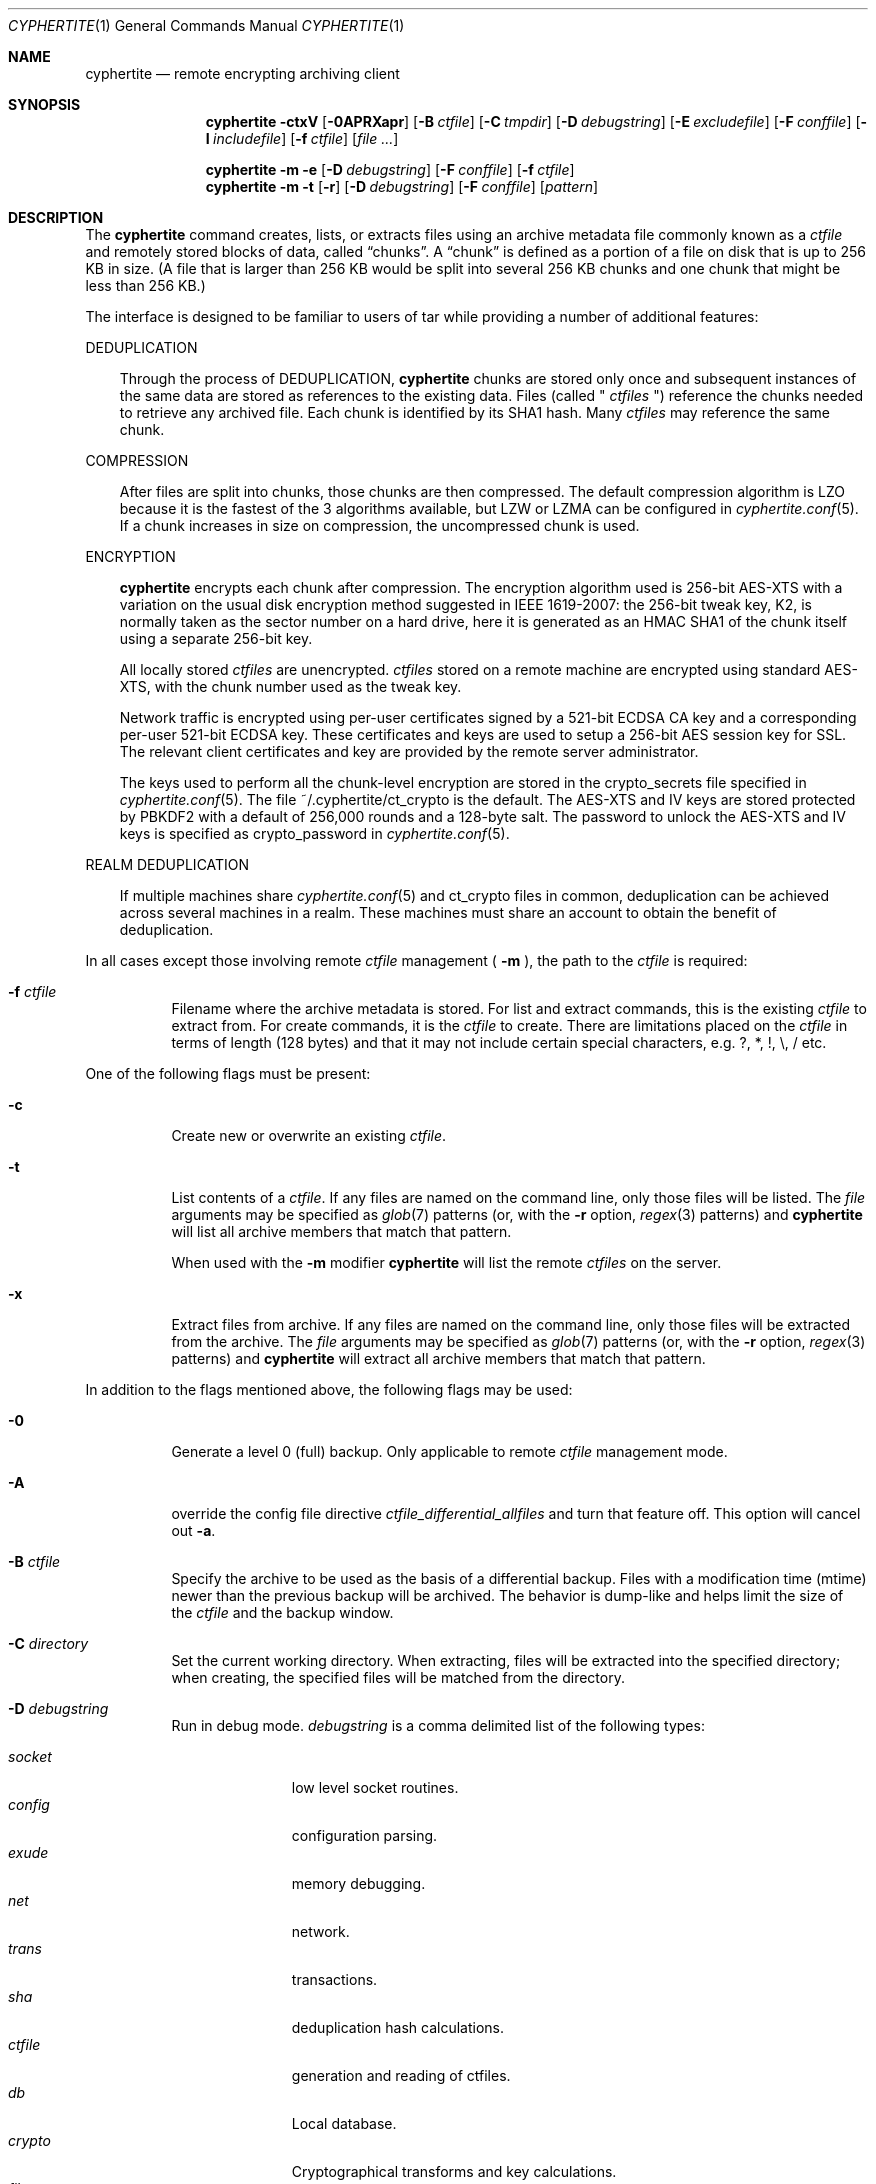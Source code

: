 .\"
.\" Copyright (c) 2011 Conformal Systems LLC <info@conformal.com>
.\"
.\" Permission to use, copy, modify, and distribute this software for any
.\" purpose with or without fee is hereby granted, provided that the above
.\" copyright notice and this permission notice appear in all copies.
.\"
.\" THE SOFTWARE IS PROVIDED "AS IS" AND THE AUTHOR DISCLAIMS ALL WARRANTIES
.\" WITH REGARD TO THIS SOFTWARE INCLUDING ALL IMPLIED WARRANTIES OF
.\" MERCHANTABILITY AND FITNESS. IN NO EVENT SHALL THE AUTHOR BE LIABLE FOR
.\" ANY SPECIAL, DIRECT, INDIRECT, OR CONSEQUENTIAL DAMAGES OR ANY DAMAGES
.\" WHATSOEVER RESULTING FROM LOSS OF USE, DATA OR PROFITS, WHETHER IN AN
.\" ACTION OF CONTRACT, NEGLIGENCE OR OTHER TORTIOUS ACTION, ARISING OUT OF
.\" OR IN CONNECTION WITH THE USE OR PERFORMANCE OF THIS SOFTWARE.
.\"
.Dd $Mdocdate: October 12 2011 $
.Dt CYPHERTITE 1
.Os
.Sh NAME
.Nm cyphertite
.Nd remote encrypting archiving client
.Sh SYNOPSIS
.Nm cyphertite
.Bk -words
.Fl ctxV
.Op Fl 0APRXapr
.Op Fl B Ar ctfile
.Op Fl C Ar tmpdir
.Op Fl D Ar debugstring
.Op Fl E Ar excludefile
.Op Fl F Ar conffile
.Op Fl I Ar includefile
.Op Fl f Ar ctfile
.Op Ar file ...
.Ek
.Pp
.Nm
.Bk -words
.Fl m
.Fl e
.Op Fl D Ar debugstring
.Op Fl F Ar conffile
.Op Fl f Ar ctfile
.Ek
.Nm
.Bk -words
.Fl m
.Fl t
.Op Fl r
.Op Fl D Ar debugstring
.Op Fl F Ar conffile
.Op Ar pattern
.Ek
.Sh DESCRIPTION
The
.Nm
command creates, lists, or extracts files using an archive metadata file
commonly known as a
.Ar ctfile
and remotely stored blocks of data, called
.Dq chunks .
A
.Dq chunk
is defined as a portion of a file on disk that is up to 256
KB in size. (A file that is larger than 256 KB would be
split into several 256 KB chunks and one chunk that might be less than
256 KB.)
.Pp
The interface is designed to be familiar to users of tar while
providing a number of additional features:
.Pp
DEDUPLICATION
.Bd -filled -offset 3n
Through the process of
DEDUPLICATION,
.Nm
chunks
are stored only once and subsequent instances of
the same data are stored as references to the existing data.
Files (called "
.Ar ctfiles
") reference the chunks needed to retrieve any archived file.
Each chunk is identified by its SHA1 hash.
Many
.Ar ctfiles
may reference the same chunk.
.Ed
.Pp
COMPRESSION
.Bd -filled -offset 3n
After files are split into chunks, those chunks are then compressed.
The default compression algorithm is LZO because it is the fastest
of the 3 algorithms available, but LZW or LZMA can be
configured in
.Xr cyphertite.conf 5 .
If a chunk increases in size on compression, the uncompressed
chunk is used.
.Ed
.Pp
ENCRYPTION
.Bd -filled -offset 3n
.Nm
encrypts each chunk after compression. The encryption algorithm used
is 256-bit AES-XTS
with a variation on the usual disk encryption method suggested
in IEEE 1619-2007: the 256-bit tweak key, K2, is normally taken
as the sector number on a hard drive, here it is generated as an
HMAC SHA1 of the chunk itself using a separate 256-bit key.
.Pp
All locally stored
.Ar ctfiles
are unencrypted.
.Ar ctfiles
stored on a remote machine are encrypted using standard AES-XTS, with the chunk
number used as the tweak key.
.Pp
Network traffic is encrypted using per-user certificates signed
by a 521-bit ECDSA CA key and a corresponding per-user 521-bit
ECDSA key.
These certificates and keys are used to setup a 256-bit AES
session key for SSL.
The relevant client certificates and key are provided by the
remote server administrator.
.Pp
The keys used to perform all the chunk-level encryption are
stored in the crypto_secrets file specified in
.Xr cyphertite.conf 5 .
The file ~/.cyphertite/ct_crypto is the default.
The AES-XTS and IV keys are stored protected by PBKDF2 with a
default of 256,000 rounds and a 128-byte salt.
The password to unlock the AES-XTS and IV keys is specified as
crypto_password in
.Xr cyphertite.conf 5 .
.Ed
.Pp
REALM DEDUPLICATION
.Bd -filled -offset 3n
If multiple machines share
.Xr cyphertite.conf 5
and ct_crypto files in common, deduplication can be
achieved across several machines in a realm.
These machines must share an account to obtain the benefit
of deduplication.
.Ed
.Pp
In all cases except those involving remote
.Ar ctfile
management (
.Fl m
), the path to the
.Ar ctfile
is required:
.Bl -tag -width Ds
.It Fl f Ar ctfile
Filename where the archive metadata is stored.
For list and extract commands, this is the existing
.Ar ctfile
to extract from.
For create commands, it is the
.Ar ctfile
to create.
There are limitations placed on the
.Ar ctfile
in terms of length (128 bytes) and that it may not include certain special
characters, e.g. ?, *, !, \\, / etc.
.El
.Pp
One of the following flags must be present:
.Bl -tag -width Ds
.It Fl c
Create new or overwrite an existing
.Ar ctfile .
.It Fl t
List contents of a
.Ar ctfile .
If any files are named on the command line, only those files will
be listed. The
.Ar file
arguments may be specified as
.Xr glob 7
patterns (or, with the
.Fl r
option,
.Xr regex 3
patterns) and
.Nm
will list all archive members that match that pattern.
.Pp
When used with the
.Fl m
modifier
.Nm
will list the remote
.Ar ctfiles
on the server.
.It Fl x
Extract files from archive.
If any files are named on the command line, only those files will
be extracted from the archive.
The
.Ar file
arguments may be specified as
.Xr glob 7
patterns (or, with the
.Fl r
option,
.Xr regex 3
patterns) and
.Nm
will extract all archive members that match that pattern.
.El
.Pp
In addition to the flags mentioned above, the following flags may be
used:
.Bl -tag -width Ds
.It Fl 0
Generate a level 0 (full) backup.
Only applicable to remote
.Ar ctfile
management mode.
.It Fl A
override the config file directive
.Em ctfile_differential_allfiles
and turn that feature off.
This option will cancel out
.Fl a .
.It Fl B Ar ctfile
Specify the archive to be used as the basis of a differential backup.
Files with a modification time (mtime) newer than the previous backup
will be archived.
The behavior is dump-like and helps limit the size of the
.Ar ctfile
and the backup window.
.It Fl C Ar directory
Set the current working directory.
When extracting, files will be extracted into the specified directory;
when creating, the specified files will be matched from the directory.
.It Fl D Ar debugstring
Run in debug mode.
.Ar debugstring
is a comma delimited list of the following types:
.Pp
.Bl -tag -width "vertreeXX" -compact
.It Ar socket
low level socket routines.
.It Ar config
configuration parsing.
.It Ar exude
memory debugging.
.It Ar net
network.
.It Ar trans
transactions.
.It Ar sha
deduplication hash calculations.
.It Ar ctfile
generation and reading of ctfiles.
.It Ar db
Local database.
.It Ar crypto
Cryptographical transforms and key calculations.
.It Ar file
Filesystem access.
.It Ar xml
xml messages to the server.
.It Ar vertree
version tree calculations.
.It Ar all
All of the above.
.El
.It Fl E Ar pattern_file
Specify the location of a file containing a list of patterns to be ignored
in list, archive and extract modes.
The patterns, one per line are interpreted as glob patterns unless the -r flag
is specified.
.It Fl F Ar config
Specify the location of the configuration file to use, overriding
the default values.
.It Fl I Ar pattern_file
Specify the location of a file containing a list of patterns to included
in list, archive and extract modes.
In list and extract modes it is allowed to specify a list of patterns on
the command line or this option, not both.
The file is interpreted as for the -E option.
.It Fl P
Do not strip leading slashes
.Pq Sq /
from pathnames.
The default is to strip leading slashes.
.It Fl R
Display statistics at the end of operation.
These include compression ratios, transfer speeds, byte details, etc.
.It Fl X
The option prevents
.Nm
from descending into directories that have a different device number
than the file from which the descent began.
.It Fl a
override the config file directive
.Em ctfile_differential_allfiles
and turn that feature on.
This option will cancel out
.Fl A .
.It Fl e
Delete remote
.Ar ctfile
from the server.
This option is used in conjunction with -m.
.It Fl m
Run in remote
.Ar ctfile
management mode.
See
.Sx REMOTE CTFILE MANAGEMENT MODE
for an explanation.
.It Fl p
Preserve user and group ID as well as file mode regardless of the
current
.Xr umask 2 .
.It Fl r
Enable
.Xr regex 3
matching.  The default is to use
.Xr glob 7 .
.It Fl v
Turn on verbose output.
.It Fl V
Display version information.  All other options are ignored.
.El
.Sh REMOTE CTFILE MANAGEMENT MODE
If
.Fl m
is provided on the command line then
.Nm
will operate on the remote
.Ar ctfile
store.  The
.Fl t
flag now operates on the remote
.Ar ctfile
store.  Additionally
.Fl e
may be used to delete remote
.Ar ctfiles
from the server.
.Bl -tag -width Ds
.It Fl me
Delete a remote
.Ar ctfile
from the server.  This combination must be used with the
.Fl f
flag to identify which
.Ar ctfile
to remove.  The exact
.Ar ctfile
as displayed with the
.Fl mt
option must be specified.
.It Fl mt
List remote
.Ar ctfiles .
If any
.Ar ctfiles
are named on the command line, only those will be listed.  The arguments may be
specified as
.Xr glob 7
patterns (or, with the
.Fl r
option,
.Xr regex 3
patterns) and
.Nm
will list only the matching
.Ar ctfiles .
.El
.Sh CTFILE OPERATION MODES
Two different
.Ar ctfile
operation modes are supported by
.Nm :
.Em local
and
.Em remote .
In
.Em local
mode,
.Nm
operates similarly to
.Xr tar 1
with the
.Ar ctfiles
operating analogously to the tar archive files.
.Pp
In
.Em remote
mode,
.Nm
will instead operate on
.Ar ctfiles
stored on the remote server.
In this case, the names provided by
.Fl f
are used as tags.
They are stored on the remote server with the form:
YYYYMMDD-HHMMSS-tag .
Extract commands will operate on the newest
.Ar ctfile
on the server unless the full
.Ar ctfile
name is provided.
The cache directory defined in the
.Xr cyphertite.conf 5
configuration file will be used to store local copies of the
.Ar ctfiles .
.Sh BACKUP vs ARCHIVE
By default
.Nm
will operate in archive mode.
All data backed up will be archived forever.
If a user chooses to delete old backups, this can be achieved by running
the ctctl(1) command:
.Pp
.Dl $ ctctl cull
.Pp
This will use the configuration setting ctfile_expire_day and automatically
delete any ctfile archives that are older than the specified age which are
not referenced by more recent incremental backups.
.Pp
For routine backup type operations, cull may be configured to be run once
or twice per week, for instance using something like
.Xr cron 8 .
.Pp
Due to how the deduplication process works, it is not recommended that
cull operations be issued while backups are running.
If a long running backup (eg multiple days) is running, it is highly
recommended that cull operations be suspended for the duration of the
long running backup.
.Sh FILES
.Bl -tag -width "cyphertite" -compact
.It Pa /etc/cyphertite/cyphertite.conf
Default configuration file.
.It Pa ~/.cyphertite/cyphertite.conf
User configuration file.
.It Pa ~/.cyphertite/ct_crypto
Default crypto secrets file.
.El
.Sh EXAMPLES
Create an archive named
.Pa accounting-2010.ct
containing the directory
.Pa /data/accounting/2010 :
.Pp
.Dl $ cyphertite -cf accounting-2010.ct /data/accounting/2010
.Pp
Verbosely create an archive named
.Pa pictures.ct ,
of all files matching
.Xr regex 3
pattern
.Pa *.jpg :
.Pp
.Dl $ cyphertite -rcvf pictures.ct *.jpg
.Pp
Perform a differential backup of an archive named
.Pa htdocs-201104.ct .
Files in
.Pa /var/www/htdocs
whose modification times (mtime) are newer than in previous
backup
.Pa htdocs-201104.ct
will be archived.
.Pp
.Dl $ cyphertite -B htdocs-201104.ct -cf htdocs-201105.ct /var/www/htdocs
.Pp
Extract files from archive
.Pa backup.ct
into directory
.Pa restore .
.Pp
.Dl $ cyphertite -C restore -xf backup.ct
.Sh SEE ALSO
.Xr cyphertite.conf 5 ,
.Xr glob 7 ,
.Xr regex 3
.Sh AUTHORS
.Nm
was written by
.An Conformal Systems, LLC. Aq info@conformal.com .
.Sh CAVEATS
Before executing the first backup on a system, run
.Nm
with no parameters to allow cyphertite to prompt for the
information needed to setup the account as follows:
.Dl $ cyphertite
.Dl cyphertite config file not found. Create one? [yes]:
.Dl Target conf file [/root/.cyphertite/cyphertite.conf]:
.Dl cyphertite login username: mylogin
.Dl Save cyphertite login password to configuration file? [yes]:
.Dl login password:
.Dl confirm:
.Dl Save cyphertite crypto passphrase to configuration file? [yes]:
.Dl Automatically generate crypto passphrase? [yes]:
.Dl Choose a ctfile operation mode (remote/local) [remote]:
.Dl Target ctfile cache directory [/root/.cyphertite/ct_cachedir]:
.Dl Use automatic remote differentials? [no]:
.Dl Configuration file created.
.Pp
Using the built-in configuration file generator simplifies
the install substantially.
